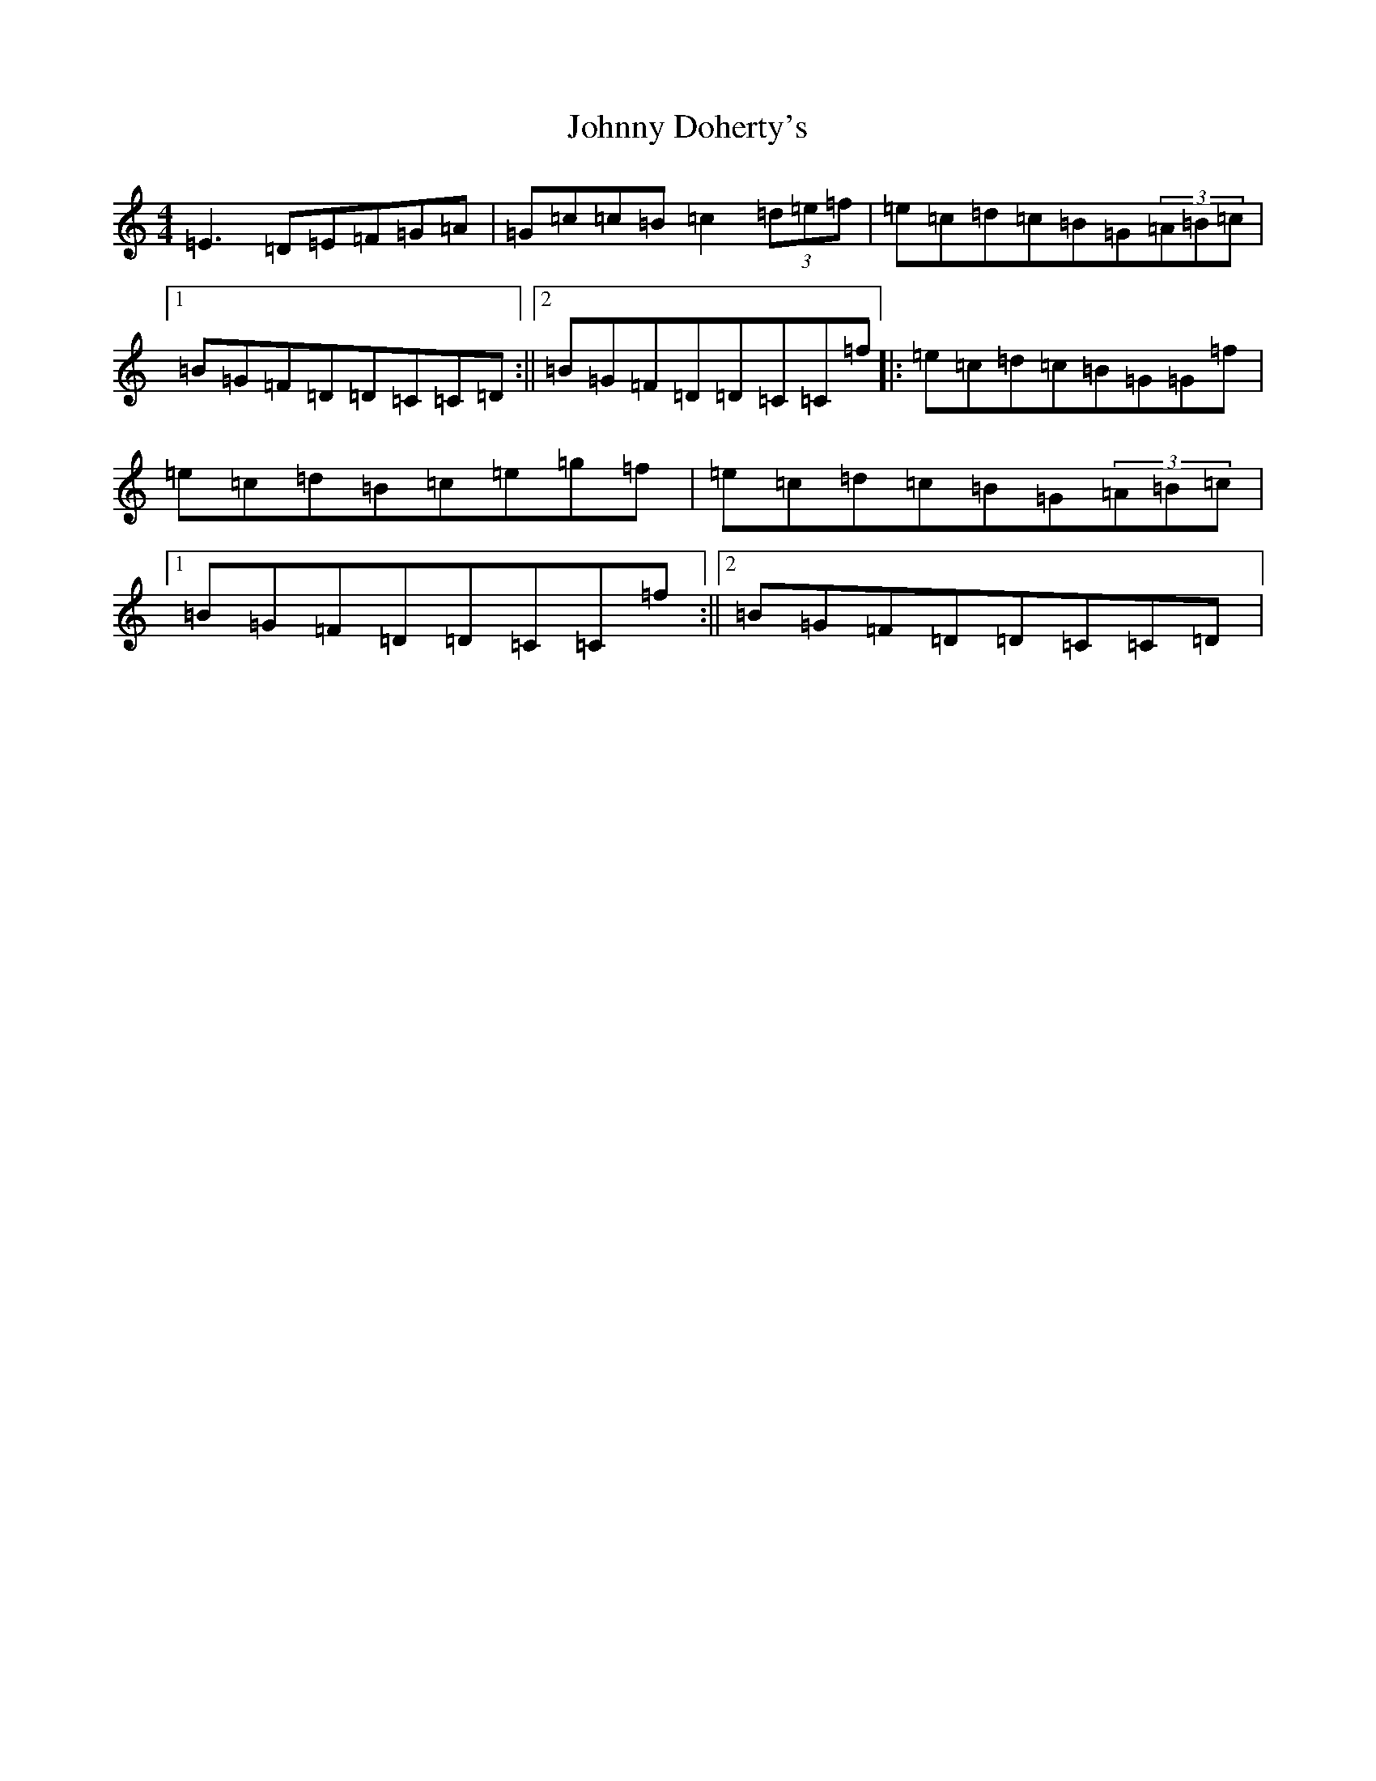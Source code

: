 X: 10917
T: Johnny Doherty's
S: https://thesession.org/tunes/201#setting201
R: reel
M:4/4
L:1/8
K: C Major
=E3=D=E=F=G=A|=G=c=c=B=c2(3=d=e=f|=e=c=d=c=B=G(3=A=B=c|1=B=G=F=D=D=C=C=D:||2=B=G=F=D=D=C=C=f|:=e=c=d=c=B=G=G=f|=e=c=d=B=c=e=g=f|=e=c=d=c=B=G(3=A=B=c|1=B=G=F=D=D=C=C=f:||2=B=G=F=D=D=C=C=D|